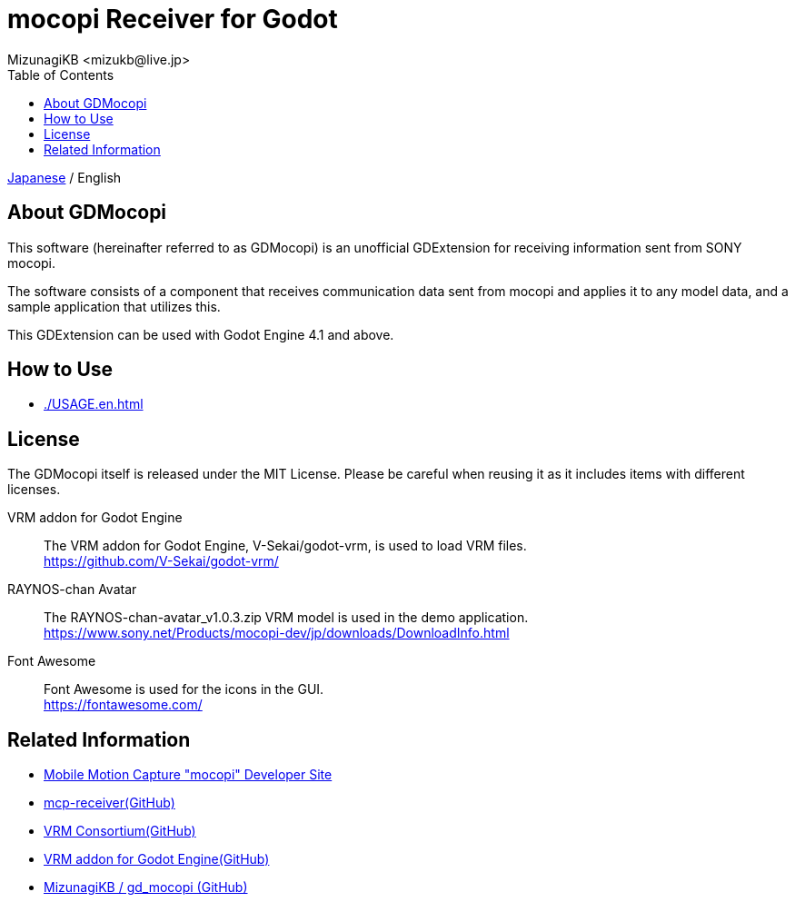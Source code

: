 = mocopi Receiver for Godot
:encoding: utf-8
:lang: ja
:author: MizunagiKB <mizukb@live.jp>
:copyright: 2024 MizunagiKB
:doctype: book
:nofooter:
:toc: left
:toclevels: 3
:source-highlighter: highlight.js
:icons: font
:experimental:
:stylesdir: ./docs/res/theme/css
:stylesheet: mizunagi-works.css
ifdef::env-github,env-vscode[]
:adocsuffix: .adoc
endif::env-github,env-vscode[]
ifndef::env-github,env-vscode[]
:adocsuffix: .html
endif::env-github,env-vscode[]


ifdef::env-github,env-vscode[]
link:README.adoc[Japanese] / English
endif::env-github,env-vscode[]
ifndef::env-github,env-vscode[]
link:README{adocsuffix}[Japanese] / English
endif::env-github,env-vscode[]


== About GDMocopi

This software (hereinafter referred to as GDMocopi) is an unofficial GDExtension for receiving information sent from SONY mocopi.

The software consists of a component that receives communication data sent from mocopi and applies it to any model data, and a sample application that utilizes this.

This GDExtension can be used with Godot Engine 4.1 and above.


== How to Use

ifdef::env-github,env-vscode[]
* link:./docs/USAGE.en{adocsuffix}[]
endif::env-github,env-vscode[]
ifndef::env-github,env-vscode[]
* link:./USAGE.en{adocsuffix}[]
endif::env-github,env-vscode[]


== License

The GDMocopi itself is released under the MIT License. Please be careful when reusing it as it includes items with different licenses.

VRM addon for Godot Engine:: The VRM addon for Godot Engine, V-Sekai/godot-vrm, is used to load VRM files. +
https://github.com/V-Sekai/godot-vrm/

RAYNOS-chan Avatar:: The RAYNOS-chan-avatar_v1.0.3.zip VRM model is used in the demo application. +
https://www.sony.net/Products/mocopi-dev/jp/downloads/DownloadInfo.html

Font Awesome:: Font Awesome is used for the icons in the GUI. +
https://fontawesome.com/


== Related Information

* link:https://www.sony.net/Products/mocopi-dev/jp/[Mobile Motion Capture "mocopi" Developer Site]
* link:https://github.com/seagetch/mcp-receiver[mcp-receiver(GitHub)]
* link:https://github.com/vrm-c[VRM Consortium(GitHub)]
* link:https://github.com/V-Sekai/godot-vrm[VRM addon for Godot Engine(GitHub)]
* link:https://github.com/MizunagiKB/gd_mocopi[MizunagiKB / gd_mocopi (GitHub)]
